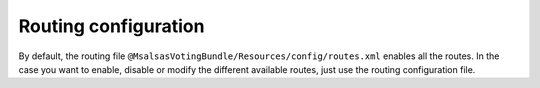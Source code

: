 Routing configuration
=====================

By default, the routing file ``@MsalsasVotingBundle/Resources/config/routes.xml`` enables all the routes.
In the case you want to enable, disable or modify the different available routes, just use the routing
configuration file.

.. configuration-block::

    .. code-block:: yaml

        # config/routes/msalsas_voting.yml
        positive_vote:
            path: /vote-positive/{_locale}/{id}
            controller: Msalsas\VotingBundle\Controller\VoteController:votePositive
            methods: POST
        negative_vote:
            path: /vote-negative/{_locale}/{id}
            controller: Msalsas\VotingBundle\Controller\VoteController:voteNegative
            methods: POST
